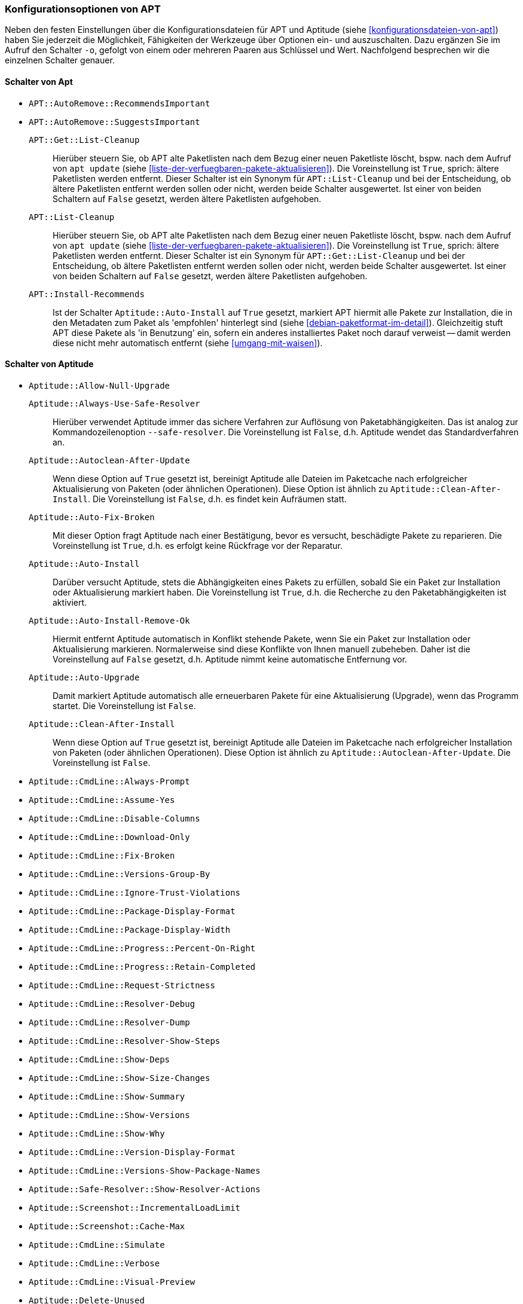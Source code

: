 // Datei: ./praxis/apt-und-aptitude-auf-die-eigenen-beduerfnisse-anpassen/konfigurationsoptionen-von-apt.adoc

// Baustelle: Notizen

[[konfigurationsoptionen-von-apt]]
=== Konfigurationsoptionen von APT ===

// Stichworte für den Index
(((APT, Konfigurationsoptionen)))
(((apt, -o)))
(((aptitude, -o)))
(((Aptitude, Konfigurationsoptionen)))
Neben den festen Einstellungen über die Konfigurationsdateien für APT und 
Aptitude (siehe <<konfigurationsdateien-von-apt>>) haben Sie jederzeit die
Möglichkeit, Fähigkeiten der Werkzeuge über Optionen ein- und auszuschalten.
Dazu ergänzen Sie im Aufruf den Schalter `-o`, gefolgt von einem oder 
mehreren Paaren aus Schlüssel und Wert. Nachfolgend besprechen wir die 
einzelnen Schalter genauer.

[[konfigurationsoptionen-von-apt-schalter]]
==== Schalter von Apt ====

* `APT::AutoRemove::RecommendsImportant`

* `APT::AutoRemove::SuggestsImportant`

`APT::Get::List-Cleanup` :: Hierüber steuern Sie, ob APT alte Paketlisten 
 nach dem Bezug einer neuen Paketliste löscht, bspw. nach dem Aufruf von 
 `apt update` (siehe <<liste-der-verfuegbaren-pakete-aktualisieren>>). Die 
 Voreinstellung ist `True`, sprich: ältere Paketlisten werden entfernt. 
 Dieser Schalter ist ein Synonym für `APT::List-Cleanup` und bei der 
 Entscheidung, ob ältere Paketlisten entfernt werden sollen oder nicht, 
 werden beide Schalter ausgewertet. Ist einer von beiden Schaltern auf 
 `False` gesetzt, werden ältere Paketlisten aufgehoben.

`APT::List-Cleanup` :: Hierüber steuern Sie, ob APT alte Paketlisten nach 
 dem Bezug einer neuen Paketliste löscht, bspw. nach dem Aufruf von
 `apt update` (siehe <<liste-der-verfuegbaren-pakete-aktualisieren>>). Die 
 Voreinstellung ist `True`, sprich: ältere Paketlisten werden entfernt. 
 Dieser Schalter ist ein Synonym für `APT::Get::List-Cleanup` und bei der 
 Entscheidung, ob ältere Paketlisten entfernt werden sollen oder nicht, 
 werden beide Schalter ausgewertet. Ist einer von beiden Schaltern auf 
 `False` gesetzt, werden ältere Paketlisten aufgehoben.

`APT::Install-Recommends` :: Ist der Schalter `Aptitude::Auto-Install` auf 
 `True` gesetzt, markiert APT hiermit alle Pakete zur Installation, die in 
 den Metadaten zum Paket als 'empfohlen' hinterlegt sind (siehe 
 <<debian-paketformat-im-detail>>). Gleichzeitig stuft APT diese Pakete 
 als 'in Benutzung' ein, sofern ein anderes installiertes Paket noch 
 darauf verweist -- damit werden diese nicht mehr automatisch entfernt 
 (siehe <<umgang-mit-waisen>>).

[[konfigurationsoptionen-von-aptitude-schalter]]
==== Schalter von Aptitude ====

// Stichworte für den Index
(((aptitude, --safe-resolver)))
(((aptitude, -s)))
(((aptitude, --simulate)))

* `Aptitude::Allow-Null-Upgrade`

`Aptitude::Always-Use-Safe-Resolver` :: Hierüber verwendet Aptitude immer 
das sichere Verfahren zur Auflösung von Paketabhängigkeiten. Das ist analog
zur Kommandozeilenoption `--safe-resolver`. Die Voreinstellung ist `False`, 
d.h. Aptitude wendet das Standardverfahren an.

`Aptitude::Autoclean-After-Update` :: Wenn diese Option auf `True` gesetzt 
ist, bereinigt Aptitude alle Dateien im Paketcache nach erfolgreicher 
Aktualisierung von Paketen (oder ähnlichen Operationen). Diese Option ist 
ähnlich zu `Aptitude::Clean-After-Install`. Die Voreinstellung ist `False`, 
d.h. es findet kein Aufräumen statt.

`Aptitude::Auto-Fix-Broken` :: Mit dieser Option fragt Aptitude nach einer
Bestätigung, bevor es versucht, beschädigte Pakete zu reparieren. Die 
Voreinstellung ist `True`, d.h. es erfolgt keine Rückfrage vor der Reparatur.

`Aptitude::Auto-Install` :: Darüber versucht Aptitude, stets die 
Abhängigkeiten eines Pakets zu erfüllen, sobald Sie ein Paket zur 
Installation oder Aktualisierung markiert haben. Die Voreinstellung ist 
`True`, d.h. die Recherche zu den Paketabhängigkeiten ist aktiviert.

`Aptitude::Auto-Install-Remove-Ok` :: Hiermit entfernt Aptitude 
automatisch in Konflikt stehende Pakete, wenn Sie ein Paket zur 
Installation oder Aktualisierung markieren. Normalerweise sind diese
Konflikte von Ihnen manuell zubeheben. Daher ist die Voreinstellung auf 
`False` gesetzt, d.h. Aptitude nimmt keine automatische Entfernung vor.

`Aptitude::Auto-Upgrade` :: Damit markiert Aptitude automatisch alle 
erneuerbaren Pakete für eine Aktualisierung (Upgrade), wenn das Programm 
startet. Die Voreinstellung ist `False`.

`Aptitude::Clean-After-Install` :: Wenn diese Option auf `True` gesetzt
ist, bereinigt Aptitude alle Dateien im Paketcache nach erfolgreicher 
Installation von Paketen (oder ähnlichen Operationen). Diese Option ist 
ähnlich zu `Aptitude::Autoclean-After-Update`. Die Voreinstellung ist 
`False`.

* `Aptitude::CmdLine::Always-Prompt`

* `Aptitude::CmdLine::Assume-Yes`

* `Aptitude::CmdLine::Disable-Columns`

* `Aptitude::CmdLine::Download-Only`

* `Aptitude::CmdLine::Fix-Broken`

* `Aptitude::CmdLine::Versions-Group-By`

* `Aptitude::CmdLine::Ignore-Trust-Violations`

* `Aptitude::CmdLine::Package-Display-Format`

* `Aptitude::CmdLine::Package-Display-Width`

* `Aptitude::CmdLine::Progress::Percent-On-Right`

* `Aptitude::CmdLine::Progress::Retain-Completed`

* `Aptitude::CmdLine::Request-Strictness`

* `Aptitude::CmdLine::Resolver-Debug`

* `Aptitude::CmdLine::Resolver-Dump`

* `Aptitude::CmdLine::Resolver-Show-Steps`

* `Aptitude::CmdLine::Show-Deps`

* `Aptitude::CmdLine::Show-Size-Changes`

* `Aptitude::CmdLine::Show-Summary`

* `Aptitude::CmdLine::Show-Versions`

* `Aptitude::CmdLine::Show-Why`

* `Aptitude::CmdLine::Version-Display-Format`

* `Aptitude::CmdLine::Versions-Show-Package-Names`

* `Aptitude::Safe-Resolver::Show-Resolver-Actions`

* `Aptitude::Screenshot::IncrementalLoadLimit`

* `Aptitude::Screenshot::Cache-Max` 

* `Aptitude::CmdLine::Simulate`

* `Aptitude::CmdLine::Verbose`

* `Aptitude::CmdLine::Visual-Preview`

* `Aptitude::Delete-Unused`

* `Aptitude::Delete-Unused-Pattern`

* `Aptitude::Display-Planned-Action`

* `Aptitude::Forget-New-On-Install`

* `Aptitude::Forget-New-On-Update`

* `Aptitude::Get-Root-Command`

* `Aptitude::Ignore-Old-Tmp`

* `Aptitude::Ignore-Recommends-Important`

* `Aptitude::Keep-Recommends`

* `Aptitude::Keep-Suggests`

* `Aptitude::Keep-Unused-Pattern`

* `Aptitude::LockFile`

* `Aptitude::Localize-Log`

* `Aptitude::Log`

* `Aptitude::Logging::File`

* `Aptitude::Logging::Levels`

* `Aptitude::Parse-Description-Bullets`

* `Aptitude::Pkg-Display-Limit`

* `Aptitude::ProblemResolver::Allow-Break-Holds`

* `Aptitude::ProblemResolver::BreakHoldScore`

* `Aptitude::ProblemResolver::Break-Hold-Level`

* `Aptitude::ProblemResolver::BrokenScore`

* `Aptitude::ProblemResolver::CancelRemovalScore`

* `Aptitude::ProblemResolver::DefaultResolutionScore`

* `Aptitude::ProblemResolver::Discard-Null-Solution`

* `Aptitude::ProblemResolver::EssentialRemoveScore`

* `Aptitude::ProblemResolver::Remove-Essential-Level`

* `Aptitude::ProblemResolver::ExtraScore`

* `Aptitude::ProblemResolver::FullReplacementScore`

* `Aptitude::ProblemResolver::FutureHorizon`

* `Aptitude::ProblemResolver::Hints`

* `Aptitude::ProblemResolver::ImportantScore`

* `Aptitude::ProblemResolver::Infinity`

* `Aptitude::ProblemResolver::InstallScore`

* `Aptitude::ProblemResolver::Keep-All-Level`

* `Aptitude::ProblemResolver::KeepScore`

* `Aptitude::ProblemResolver::NonDefaultScore`

* `Aptitude::ProblemResolver::Non-Default-Level`

* `Aptitude::ProblemResolver::OptionalScore`

* `Aptitude::ProblemResolver::PreserveAutoScore`

* `Aptitude::ProblemResolver::PreserveManualScore`

* `Aptitude::ProblemResolver::RemoveObsoleteScore`

* `Aptitude::ProblemResolver::RemoveScore`

* `Aptitude::ProblemResolver::Remove-Level`

* `Aptitude::ProblemResolver::RequiredScore`

* `Aptitude::ProblemResolver::ResolutionScore`

* `Aptitude::ProblemResolver::Safe-Level`

* `Aptitude::ProblemResolver::SolutionCost`

* `Aptitude::ProblemResolver::StandardScore`

* `Aptitude::ProblemResolver::StepLimit`

* `Aptitude::ProblemResolver::StepScore`

* `Aptitude::ProblemResolver::Trace-Directory`

* `Aptitude::ProblemResolver::Trace-File`

* `Aptitude::ProblemResolver::UndoFullReplacementScore`

* `Aptitude::ProblemResolver::UnfixedSoftScore`

* `Aptitude::ProblemResolver::UpgradeScore`

* `Aptitude::Purge-Unused`

* `Aptitude::Recommends-Important`

* `Aptitude::Safe-Resolver::No-New-Installs`

* `Aptitude::Safe-Resolver::No-New-Upgrades`

* `Aptitude::Sections::Descriptions`

* `Aptitude::Sections::Top-Sections`

`Aptitude::Simulate` :: Hierüber simuliert Aptitude die Änderungen im 
Paketbestand, die stattfinden würden, ohne diese tatsächlich anzuwenden. 
Diese Konfigurationsoption entspricht der Aufrufoption `-s` (Langform 
`--simulate`). Die Voreinstellung ist `False` für 'keine Simulation'.

* `Aptitude::Spin-Interval`

* `Aptitude::Suggests-Important`

* `Aptitude::Suppress-Read-Only-Warning`

`Aptitude::Theme` :: Legt das Farbschema fest, welches Aptitude zur 
Darstellung der einzelnen Elemente in seiner Bedienoberfläche (TUI) 
benutzen soll (siehe dazu <<aptitude-farbschema-anpassen>>).

* Aptitude::Track-Dselect-State

* Aptitude::UI::Advance-On-Action

* Aptitude::UI::Auto-Show-Reasons

* Aptitude::UI::Default-Grouping

* Aptitude::UI::Default-Package-View

* Aptitude::UI::Default-Preview-Grouping

* Aptitude::UI::Default-Sorting

* Aptitude::UI::Description-Visible-By-Default

* Aptitude::UI::Exit-On-Last-Close

* Aptitude::UI::Fill-Text

* Aptitude::UI::Flat-View-As-First-View

* Aptitude::UI::HelpBar

* Aptitude::UI::Incremental-Search

* Aptitude::UI::InfoAreaTabs

* Aptitude::UI::Keybindings

* Aptitude::UI::Menubar-Autohide

* Aptitude::UI::Minibuf-Download-Bar

* Aptitude::UI::Minibuf-Prompts

* Aptitude::UI::New-Package-Commands

* Aptitude::UI::Package-Display-Format

* Aptitude::UI::Package-Header-Format

* Aptitude::UI::Package-Status-Format

* Aptitude::UI::Pause-After-Download

* Aptitude::UI::Preview-Limit

* Aptitude::UI::Prompt-On-Exit

`Aptitude::UI::Styles` :: Mit diesen Angaben legen Sie fest, welchen Stil 
die Textoberfläche von Aptitude benutzt, um die einzelnen Informationsblöcke 
darzustellen (siehe <<aptitude-farbschema-anpassen-strukturelemente>>).

* Aptitude::UI::ViewTabs

* Aptitude::Warn-Not-Root

* DebTags::Vocabulary

* Dir::Aptitude::state

`Quiet` :: Diese Variable legt fest, wie 'gesprächig' Aptitude beim Aufruf 
über die Kommandozeile ist. Der Wert der Voreinstellung ist 0. Je höher 
der Wert ist, umso mehr Informationen zum Fortschritt der Bearbeitung zeigt
Aptitude an.

==== Beispielaufrufe für die Kommandozeile ====

* Todo

// Datei (Ende): ./praxis/apt-und-aptitude-auf-die-eigenen-beduerfnisse-anpassen/konfigurationsoptionen-von-apt.adoc
